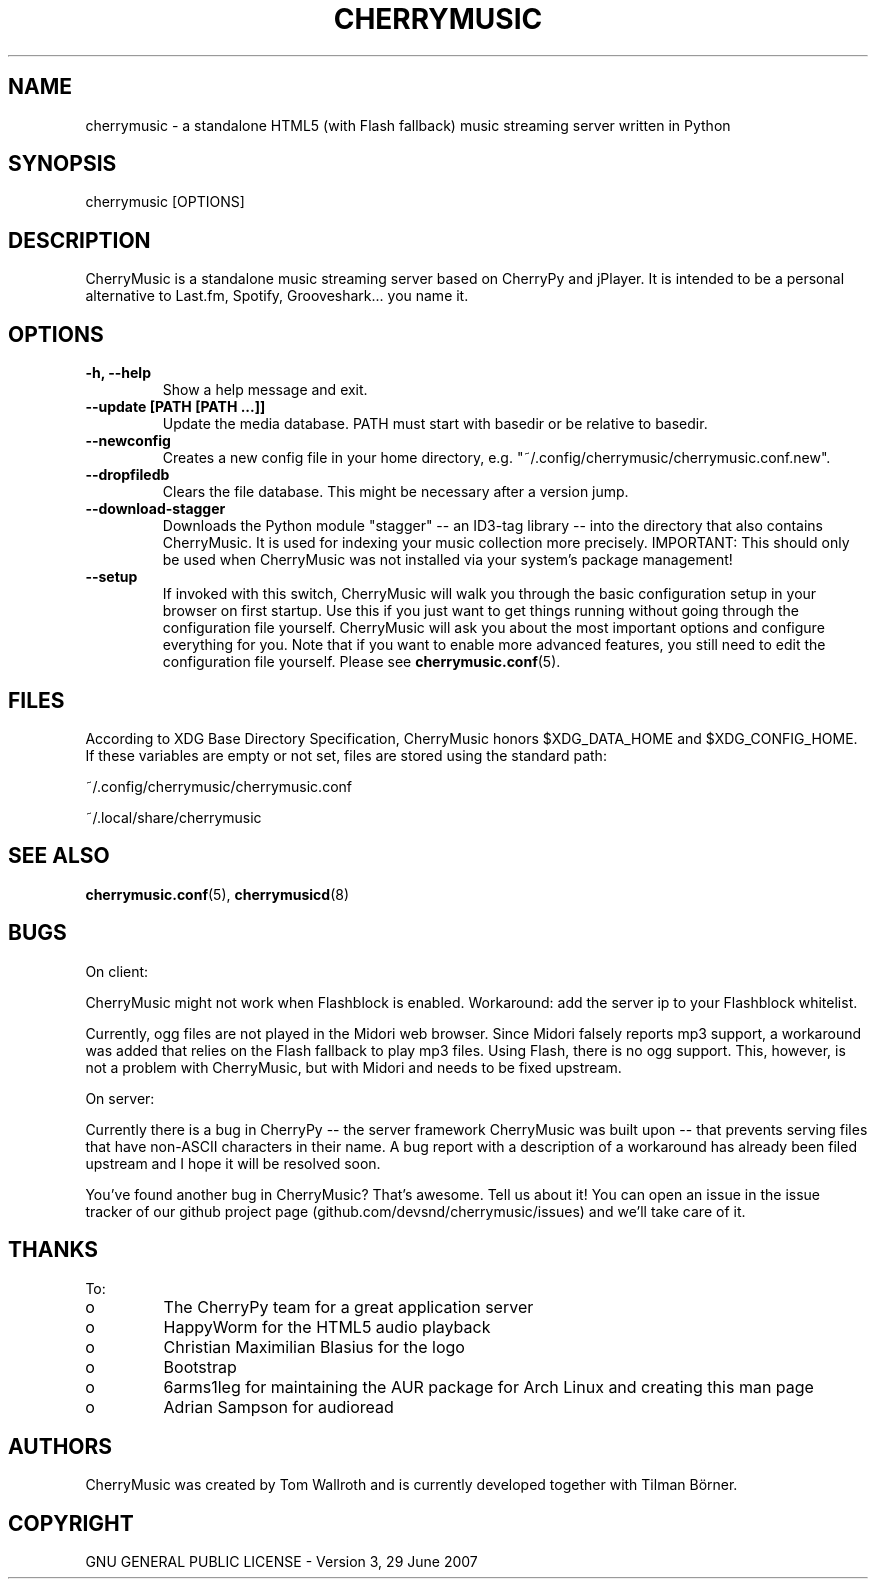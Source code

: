 .\" Manpage for CherryMusic.
.\" Contact us on github.com/devsnd/cherrymusic to correct errors or typos.

.TH "CHERRYMUSIC" "1" "2013\-02\-10" "CherryMusic devel branch" "CherryMusic man page"

.SH "NAME"
cherrymusic \- a standalone HTML5 (with Flash fallback) music streaming server written in Python

.SH "SYNOPSIS"
cherrymusic [OPTIONS]

.SH "DESCRIPTION"
CherryMusic is a standalone music streaming server based on CherryPy and jPlayer. It is intended to be a personal alternative to Last.fm, Spotify, Grooveshark... you name it. 

.SH "OPTIONS"
.IP "\fB\-h, \-\-help\fP"
Show a help message and exit.

.IP "\fB\-\-update [PATH [PATH ...]]\fP"
Update the media database. PATH must start with basedir or be relative to basedir.

.IP "\fB\-\-newconfig\fP"
Creates a new config file in your home directory, e.g. "~/.config/cherrymusic/cherrymusic.conf.new".

.IP "\fB\-\-dropfiledb\fP"
Clears the file database. This might be necessary after a version jump.

.IP "\fB\-\-download\-stagger\fP"
Downloads the Python module "stagger" \-\- an ID3-tag library \-\- into the directory that also contains CherryMusic. It is used for indexing your music collection more precisely. IMPORTANT: This should only be used when CherryMusic was not installed via your system's package management!

.IP "\fB\-\-setup\fP"
If invoked with this switch, CherryMusic will walk you through the basic configuration setup in your browser on first startup. Use this if you just want to get things running without going through the configuration file yourself. CherryMusic will ask you about the most important options and configure everything for you. Note that if you want to enable more advanced features, you still need to edit the configuration file yourself. Please see \fBcherrymusic.conf\fP(5).

.SH "FILES"
According to XDG Base Directory Specification, CherryMusic honors $XDG_DATA_HOME and $XDG_CONFIG_HOME. If these variables are empty or not set, files are stored using the standard path:

~/.config/cherrymusic/cherrymusic.conf
.PP
~/.local/share/cherrymusic

.SH "SEE ALSO"
\fBcherrymusic.conf\fP(5), \fBcherrymusicd\fP(8)

.SH "BUGS"
On client:
.PP
CherryMusic might not work when Flashblock is enabled. Workaround: add the server ip to your Flashblock whitelist.

Currently, ogg files are not played in the Midori web browser. Since Midori falsely reports mp3 support, a workaround was added that relies on the Flash fallback to play mp3 files. Using Flash, there is no ogg support. This, however, is not a problem with CherryMusic, but with Midori and needs to be fixed upstream.

On server:
.PP
Currently there is a bug in CherryPy \-\- the server framework CherryMusic was built upon \-\- that prevents serving files that have non\-ASCII characters in their name. A bug report with a description of a workaround has already been filed upstream and I hope it will be resolved soon.

You've found another bug in CherryMusic? That's awesome. Tell us about it! You can open an issue in the issue tracker of our github project page (github.com/devsnd/cherrymusic/issues) and we'll take care of it.

.SH "THANKS"
To:
.PP
.IP o
The CherryPy team for a great application server
.IP o
HappyWorm for the HTML5 audio playback
.IP o
Christian Maximilian Blasius for the logo
.IP o
Bootstrap
.IP o
6arms1leg for maintaining the AUR package for Arch Linux and creating this man page
.IP o
Adrian Sampson for audioread

.SH "AUTHORS"
CherryMusic was created by Tom Wallroth and is currently developed together with Tilman Börner.

.SH "COPYRIGHT"
GNU GENERAL PUBLIC LICENSE - Version 3, 29 June 2007
